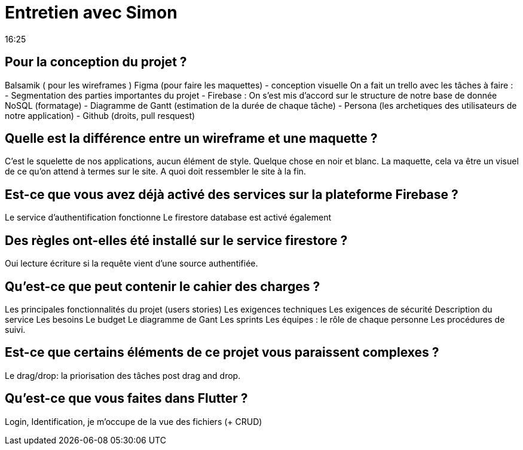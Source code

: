 = Entretien avec Simon
16:25

== Pour la conception du projet ?
Balsamik ( pour les wireframes )
Figma (pour faire les maquettes) - conception visuelle 
On a fait un trello avec les tâches à faire :
- Segmentation des parties importantes du projet
- Firebase :
On s'est mis d'accord sur le structure de notre base de donnée NoSQL
(formatage)
- Diagramme de Gantt (estimation de la durée de chaque tâche)
- Persona (les archetiques des utilisateurs de notre application)
- Github (droits, pull resquest)

== Quelle est la différence entre un wireframe et une maquette ?
C'est le squelette de nos applications, aucun élément de style. Quelque chose en noir et blanc. 
La maquette, cela va être un visuel de ce qu'on attend à termes sur le site. 
A quoi doit ressembler le site à la fin. 

== Est-ce que vous avez  déjà activé des services sur la plateforme Firebase ?
Le service d'authentification fonctionne
Le firestore database est activé également

== Des règles ont-elles été installé sur le service firestore ? 
Oui lecture écriture si la requête vient d'une source authentifiée.

== Qu'est-ce que peut contenir le cahier des charges ?
Les principales fonctionnalités du projet (users stories)
Les exigences techniques 
Les exigences de sécurité
Description  du service 
Les besoins 
Le budget
Le diagramme de Gant 
Les sprints 
Les équipes : le rôle de chaque personne 
Les procédures de suivi.


== Est-ce que certains éléments de ce projet vous paraissent complexes ?
Le drag/drop: la priorisation des tâches post drag and drop.

== Qu'est-ce que vous faites dans Flutter ?
Login, Identification, je m'occupe de la vue des fichiers (+ CRUD)


